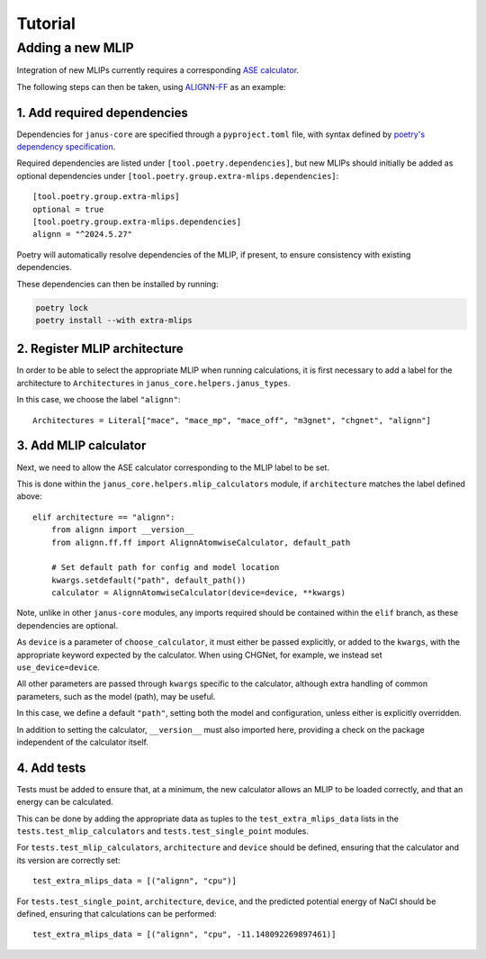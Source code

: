 ========
Tutorial
========

Adding a new MLIP
=================

Integration of new MLIPs currently requires a corresponding `ASE calculator <https://wiki.fysik.dtu.dk/ase/ase/calculators/calculators.html>`_.

The following steps can then be taken, using `ALIGNN-FF <https://github.com/usnistgov/alignn>`_ as an example:

1. Add required dependencies
----------------------------

Dependencies for ``janus-core`` are specified through a ``pyproject.toml`` file, with syntax defined by `poetry's dependency specification <https://python-poetry.org/docs/dependency-specification/>`_.

Required dependencies are listed under ``[tool.poetry.dependencies]``, but new MLIPs should initially be added as optional dependencies under ``[tool.poetry.group.extra-mlips.dependencies]``::

    [tool.poetry.group.extra-mlips]
    optional = true
    [tool.poetry.group.extra-mlips.dependencies]
    alignn = "^2024.5.27"

Poetry will automatically resolve dependencies of the MLIP, if present, to ensure consistency with existing dependencies.

These dependencies can then be installed by running:

.. code-block:: bash

    poetry lock
    poetry install --with extra-mlips


2. Register MLIP architecture
-----------------------------

In order to be able to select the appropriate MLIP when running calculations, it is first necessary to add a label for the architecture to ``Architectures`` in ``janus_core.helpers.janus_types``.

In this case, we choose the label ``"alignn"``::

    Architectures = Literal["mace", "mace_mp", "mace_off", "m3gnet", "chgnet", "alignn"]


3. Add MLIP calculator
----------------------

Next, we need to allow the ASE calculator corresponding to the MLIP label to be set.

This is done within the ``janus_core.helpers.mlip_calculators`` module, if ``architecture`` matches the label defined above::

    elif architecture == "alignn":
        from alignn import __version__
        from alignn.ff.ff import AlignnAtomwiseCalculator, default_path

        # Set default path for config and model location
        kwargs.setdefault("path", default_path())
        calculator = AlignnAtomwiseCalculator(device=device, **kwargs)

Note, unlike in other ``janus-core`` modules, any imports required should be contained within the ``elif`` branch, as these dependencies are optional.

As ``device`` is a parameter of ``choose_calculator``, it must either be passed explicitly, or added to the ``kwargs``, with the appropriate keyword expected by the calculator. When using CHGNet, for example, we instead set ``use_device=device``.

All other parameters are passed through ``kwargs`` specific to the calculator, although extra handling of common parameters, such as the model (path), may be useful.

In this case, we define a default ``"path"``, setting both the model and configuration, unless either is explicitly overridden.

In addition to setting the calculator, ``__version__`` must also imported here, providing a check on the package independent of the calculator itself.


4. Add tests
------------

Tests must be added to ensure that, at a minimum, the new calculator allows an MLIP to be loaded correctly, and that an energy can be calculated.

This can be done by adding the appropriate data as tuples to the ``test_extra_mlips_data`` lists in the ``tests.test_mlip_calculators`` and ``tests.test_single_point`` modules.

For ``tests.test_mlip_calculators``, ``architecture`` and ``device`` should be defined, ensuring that the calculator and its version are correctly set::

    test_extra_mlips_data = [("alignn", "cpu")]

For ``tests.test_single_point``, ``architecture``, ``device``, and the predicted potential energy of NaCl should be defined, ensuring that calculations can be performed::

    test_extra_mlips_data = [("alignn", "cpu", -11.148092269897461)]
